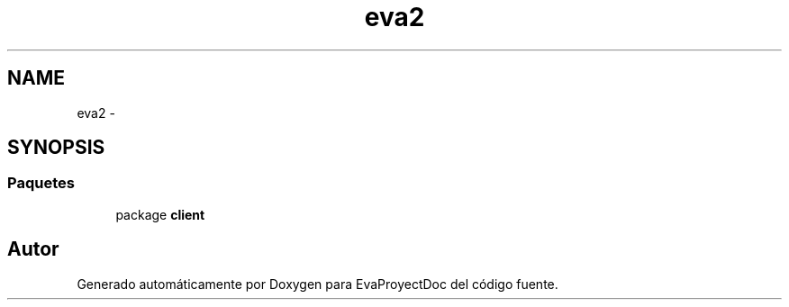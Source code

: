 .TH "eva2" 3 "Domingo, 24 de Noviembre de 2013" "EvaProyectDoc" \" -*- nroff -*-
.ad l
.nh
.SH NAME
eva2 \- 
.SH SYNOPSIS
.br
.PP
.SS "Paquetes"

.in +1c
.ti -1c
.RI "package \fBclient\fP"
.br
.in -1c
.SH "Autor"
.PP 
Generado automáticamente por Doxygen para EvaProyectDoc del código fuente\&.
